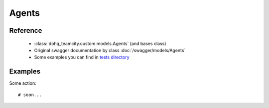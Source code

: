 ############
Agents
############

Reference
========

  + :class:`dohq_teamcity.custom.models.Agents` (and bases class)
  + Original swagger documentation by class :doc:`/swagger/models/Agents`
  + Some examples you can find in `tests directory <https://github.com/devopshq/teamcity/blob/develop/test>`_

Examples
========
Some action::

    # soon...


